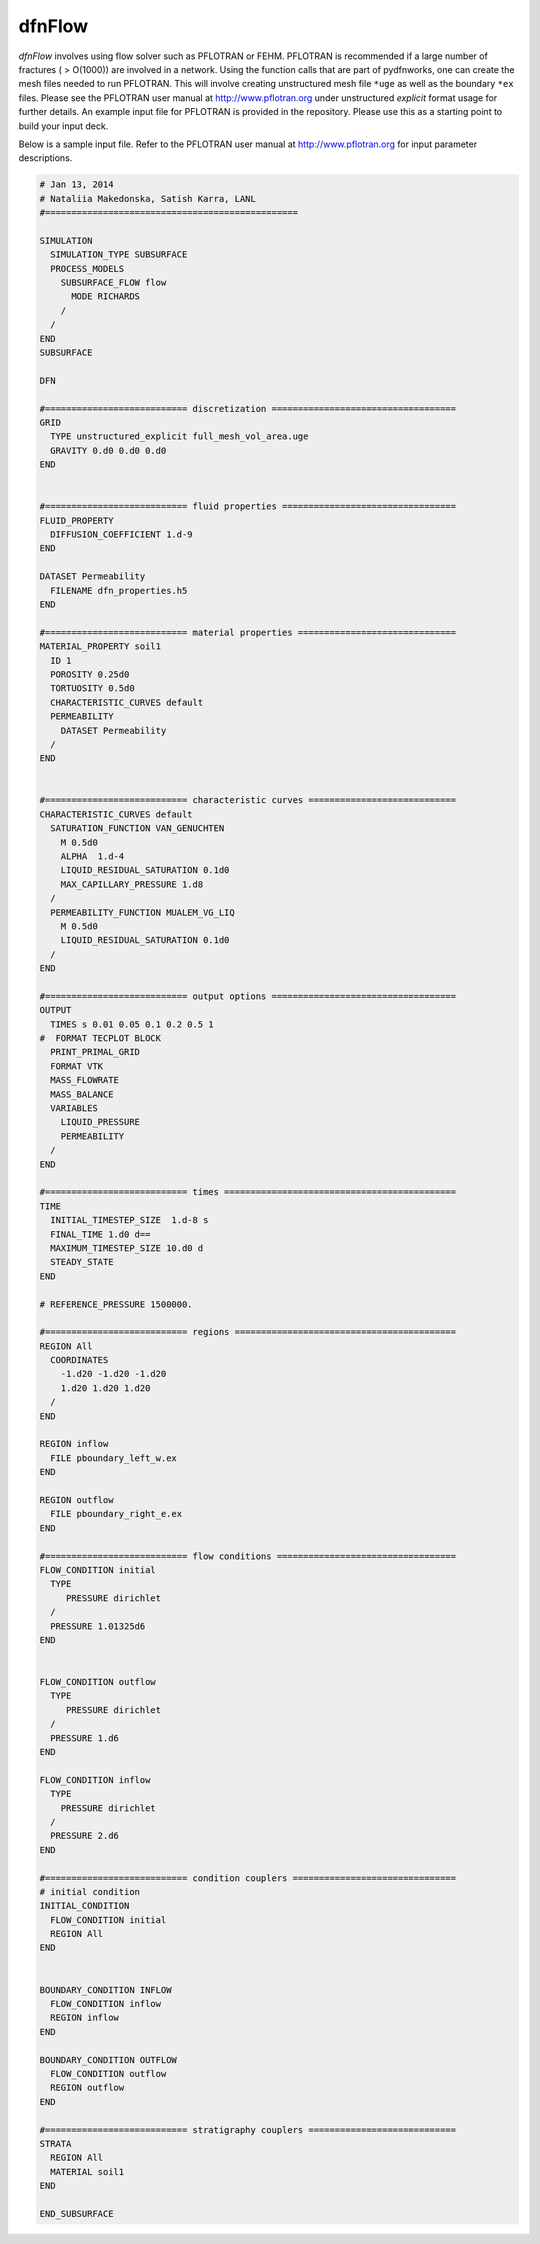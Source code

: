 .. _dfnflow-chapter:


dfnFlow
========


*dfnFlow* involves using flow solver such as PFLOTRAN or FEHM. PFLOTRAN is recommended if a large number of fractures ( > O(1000)) are involved in a network. Using the function calls that are part of pydfnworks, one can create the mesh files needed to run PFLOTRAN. This will involve creating unstructured mesh file ``*uge`` as well as the boundary  ``*ex`` files. Please see the PFLOTRAN user manual at http://www.pflotran.org under unstructured *explicit* format usage for further details. An example input file for PFLOTRAN is provided in the repository. Please use this as a starting point to build your input deck.

Below is a sample input file. Refer to the PFLOTRAN user manual at http://www.pflotran.org for input parameter descriptions. 

.. code-block:: c

	# Jan 13, 2014
	# Nataliia Makedonska, Satish Karra, LANL
	#================================================

	SIMULATION
	  SIMULATION_TYPE SUBSURFACE
	  PROCESS_MODELS
	    SUBSURFACE_FLOW flow
	      MODE RICHARDS
	    /
	  /
	END
	SUBSURFACE

	DFN

	#=========================== discretization ===================================
	GRID
	  TYPE unstructured_explicit full_mesh_vol_area.uge 
	  GRAVITY 0.d0 0.d0 0.d0
	END


	#=========================== fluid properties =================================
	FLUID_PROPERTY
	  DIFFUSION_COEFFICIENT 1.d-9
	END

	DATASET Permeability
	  FILENAME dfn_properties.h5
	END

	#=========================== material properties ==============================
	MATERIAL_PROPERTY soil1
	  ID 1
	  POROSITY 0.25d0
	  TORTUOSITY 0.5d0
	  CHARACTERISTIC_CURVES default
	  PERMEABILITY
	    DATASET Permeability
	  /
	END


	#=========================== characteristic curves ============================
	CHARACTERISTIC_CURVES default
	  SATURATION_FUNCTION VAN_GENUCHTEN
	    M 0.5d0
	    ALPHA  1.d-4
	    LIQUID_RESIDUAL_SATURATION 0.1d0
	    MAX_CAPILLARY_PRESSURE 1.d8
	  /
	  PERMEABILITY_FUNCTION MUALEM_VG_LIQ
	    M 0.5d0
	    LIQUID_RESIDUAL_SATURATION 0.1d0
	  /
	END

	#=========================== output options ===================================
	OUTPUT
	  TIMES s 0.01 0.05 0.1 0.2 0.5 1
	#  FORMAT TECPLOT BLOCK
	  PRINT_PRIMAL_GRID
	  FORMAT VTK
	  MASS_FLOWRATE
	  MASS_BALANCE
	  VARIABLES
	    LIQUID_PRESSURE
	    PERMEABILITY
	  /
	END

	#=========================== times ============================================
	TIME
	  INITIAL_TIMESTEP_SIZE  1.d-8 s
	  FINAL_TIME 1.d0 d==
	  MAXIMUM_TIMESTEP_SIZE 10.d0 d
	  STEADY_STATE
	END

	# REFERENCE_PRESSURE 1500000.

	#=========================== regions ==========================================
	REGION All
	  COORDINATES
	    -1.d20 -1.d20 -1.d20
	    1.d20 1.d20 1.d20
	  /
	END 

	REGION inflow
	  FILE pboundary_left_w.ex
	END

	REGION outflow
	  FILE pboundary_right_e.ex
	END

	#=========================== flow conditions ==================================
	FLOW_CONDITION initial
	  TYPE
	     PRESSURE dirichlet 
	  /
	  PRESSURE 1.01325d6
	END


	FLOW_CONDITION outflow 
	  TYPE 
	     PRESSURE dirichlet
	  /
	  PRESSURE 1.d6
	END

	FLOW_CONDITION inflow
	  TYPE
	    PRESSURE dirichlet
	  /
	  PRESSURE 2.d6
	END

	#=========================== condition couplers ===============================
	# initial condition
	INITIAL_CONDITION
	  FLOW_CONDITION initial
	  REGION All
	END


	BOUNDARY_CONDITION INFLOW 
	  FLOW_CONDITION inflow
	  REGION inflow
	END

	BOUNDARY_CONDITION OUTFLOW
	  FLOW_CONDITION outflow 
	  REGION outflow
	END

	#=========================== stratigraphy couplers ============================
	STRATA
	  REGION All 
	  MATERIAL soil1
	END

	END_SUBSURFACE
